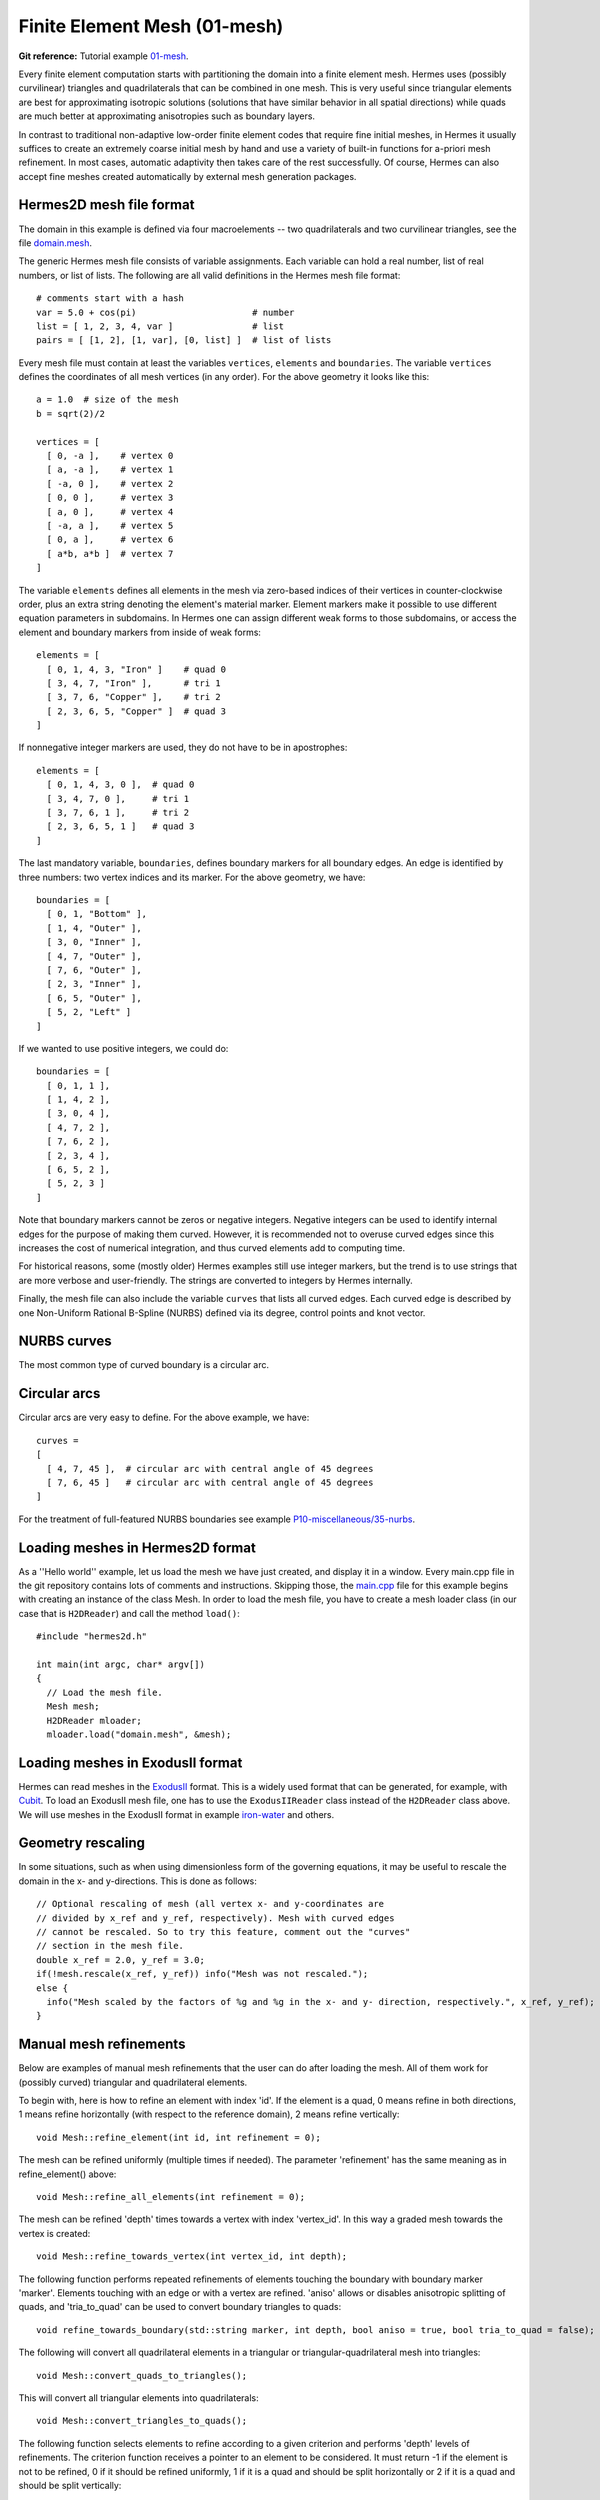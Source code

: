 Finite Element Mesh (01-mesh)
-----------------------------

**Git reference:** Tutorial example `01-mesh <http://git.hpfem.org/hermes.git/tree/HEAD:/hermes2d/tutorial/P01-linear/01-mesh>`_. 

Every finite element computation starts with partitioning the domain
into a finite element mesh. Hermes uses (possibly curvilinear) triangles and 
quadrilaterals that can be combined in one mesh. This is very useful since 
triangular elements are best for approximating isotropic solutions (solutions 
that have similar behavior in all spatial directions) while quads are much 
better at approximating anisotropies such as boundary layers.
 
In contrast to traditional non-adaptive low-order finite element codes 
that require fine initial meshes, in Hermes it usually suffices to create 
an extremely coarse initial mesh by hand and use a variety of built-in 
functions for a-priori mesh refinement. In most cases, automatic adaptivity 
then takes care of the rest successfully. Of course, Hermes can also accept 
fine meshes created automatically by external mesh generation packages. 

Hermes2D mesh file format
~~~~~~~~~~~~~~~~~~~~~~~~~

The domain in this example is defined via four macroelements -- two
quadrilaterals and two curvilinear triangles, see the file 
`domain.mesh <http://git.hpfem.org/hermes.git/blob/HEAD:/hermes2d/tutorial/P01-linear/01-mesh/domain.mesh>`_. 


.. image:: 01-mesh/simplemesh.png
   :align: center
   :width: 400
   :height: 400
   :alt: Sample finite element mesh.

The generic Hermes mesh file consists of variable assignments. Each variable can hold a real number, 
list of real numbers, or list of lists. The following are all valid definitions in 
the Hermes mesh file format::

    # comments start with a hash
    var = 5.0 + cos(pi)                      # number
    list = [ 1, 2, 3, 4, var ]               # list
    pairs = [ [1, 2], [1, var], [0, list] ]  # list of lists

Every mesh file must contain at least the variables ``vertices``, ``elements``
and ``boundaries``. The variable ``vertices`` defines the coordinates
of all mesh vertices (in any order). For the above geometry it looks like this::

    a = 1.0  # size of the mesh
    b = sqrt(2)/2

    vertices = [
      [ 0, -a ],    # vertex 0
      [ a, -a ],    # vertex 1
      [ -a, 0 ],    # vertex 2
      [ 0, 0 ],     # vertex 3
      [ a, 0 ],     # vertex 4
      [ -a, a ],    # vertex 5
      [ 0, a ],     # vertex 6
      [ a*b, a*b ]  # vertex 7
    ]

The variable ``elements`` defines all elements in the mesh via zero-based indices of their vertices in counter-clockwise order, plus an extra string denoting the element's material marker. Element markers make it possible to use different equation parameters in subdomains. In Hermes one can assign different weak forms to those subdomains, or access the element and boundary markers from inside of weak forms::

    elements = [
      [ 0, 1, 4, 3, "Iron" ]    # quad 0
      [ 3, 4, 7, "Iron" ],      # tri 1
      [ 3, 7, 6, "Copper" ],    # tri 2
      [ 2, 3, 6, 5, "Copper" ]  # quad 3
    ]

If nonnegative integer markers are used, they do not have to be in apostrophes::

    elements = [
      [ 0, 1, 4, 3, 0 ],  # quad 0
      [ 3, 4, 7, 0 ],     # tri 1
      [ 3, 7, 6, 1 ],     # tri 2
      [ 2, 3, 6, 5, 1 ]   # quad 3
    ]


The last mandatory variable, ``boundaries``, defines boundary markers for all
boundary edges. An edge is identified by three numbers: two vertex indices and 
its marker. For the above geometry, we have::

    boundaries = [
      [ 0, 1, "Bottom" ],
      [ 1, 4, "Outer" ],
      [ 3, 0, "Inner" ],
      [ 4, 7, "Outer" ],
      [ 7, 6, "Outer" ],
      [ 2, 3, "Inner" ],
      [ 6, 5, "Outer" ],
      [ 5, 2, "Left" ]
    ]

If we wanted to use positive integers, we could do::

    boundaries = [
      [ 0, 1, 1 ],
      [ 1, 4, 2 ],
      [ 3, 0, 4 ],
      [ 4, 7, 2 ],
      [ 7, 6, 2 ],
      [ 2, 3, 4 ],
      [ 6, 5, 2 ],
      [ 5, 2, 3 ]
    ]

Note that boundary markers cannot be zeros or negative integers. Negative
integers can be used to identify internal edges for the purpose of 
making them curved. However, it is recommended not to overuse curved edges
since this increases the cost of numerical integration, and thus curved
elements add to computing time.

For historical reasons, some (mostly older) Hermes examples still use 
integer markers, but the trend is to use strings that are more verbose
and user-friendly. The strings are converted to integers by Hermes 
internally. 

Finally, the mesh file can also include the variable ``curves`` that lists all
curved edges. Each curved edge is described by one Non-Uniform Rational B-Spline (NURBS)
defined via its degree, control points and knot vector. 

NURBS curves
~~~~~~~~~~~~

The most common type of curved boundary is a circular arc.

Circular arcs
~~~~~~~~~~~~~

Circular arcs are very easy to define. For the above example, we have::

    curves =
    [
      [ 4, 7, 45 ],  # circular arc with central angle of 45 degrees
      [ 7, 6, 45 ]   # circular arc with central angle of 45 degrees
    ]

For the treatment of full-featured NURBS
boundaries see example `P10-miscellaneous/35-nurbs <http://hpfem.org/hermes/doc/src/hermes2d/P10-miscellaneous/35-nurbs.html>`_. 

Loading meshes in Hermes2D format
~~~~~~~~~~~~~~~~~~~~~~~~~~~~~~~~~

As a ''Hello world'' example, let us load the mesh we have just created, and display it in a window. 
Every main.cpp file in the git repository contains lots of comments and instructions. Skipping those, 
the `main.cpp <http://git.hpfem.org/hermes.git/blob/HEAD:/hermes2d/tutorial/P01-linear/01-mesh/main.cpp>`_ 
file for this example begins with creating an instance of the class Mesh. In order to load
the mesh file, you have to create a mesh loader class (in our case that is ``H2DReader``) and
call the method ``load()``::

    #include "hermes2d.h"

    int main(int argc, char* argv[])
    {
      // Load the mesh file.
      Mesh mesh;
      H2DReader mloader;
      mloader.load("domain.mesh", &mesh);

Loading meshes in ExodusII format
~~~~~~~~~~~~~~~~~~~~~~~~~~~~~~~~~

Hermes can read meshes in the `ExodusII <http://sourceforge.net/projects/exodusii/>`_ format.
This is a widely used format that can be generated, for example, 
with `Cubit <http://cubit.sandia.gov/>`_. To load an ExodusII mesh file, 
one has to use the ``ExodusIIReader`` class instead of the ``H2DReader`` class above.
We will use meshes in the ExodusII format in example 
`iron-water <http://hpfem.org/hermes/doc/src/hermes2d/examples/neutronics/neutronics-iron-water.html>`_
and others. 

Geometry rescaling
~~~~~~~~~~~~~~~~~~

In some situations, such as when using dimensionless form of the governing equations, 
it may be useful to rescale the domain in the x- and y-directions. This is done 
as follows::

    // Optional rescaling of mesh (all vertex x- and y-coordinates are 
    // divided by x_ref and y_ref, respectively). Mesh with curved edges 
    // cannot be rescaled. So to try this feature, comment out the "curves" 
    // section in the mesh file.
    double x_ref = 2.0, y_ref = 3.0;
    if(!mesh.rescale(x_ref, y_ref)) info("Mesh was not rescaled.");
    else {
      info("Mesh scaled by the factors of %g and %g in the x- and y- direction, respectively.", x_ref, y_ref);
    }

Manual mesh refinements
~~~~~~~~~~~~~~~~~~~~~~~

Below are examples of manual mesh refinements that the user can do after loading the mesh.
All of them work for (possibly curved) triangular and quadrilateral elements. 

To begin with, here is how to refine an element with index 'id'. If the element
is a quad, 0 means refine in both directions, 1 means refine
horizontally (with respect to the reference domain), 2 means refine vertically::

    void Mesh::refine_element(int id, int refinement = 0);

The mesh can be refined uniformly (multiple times if needed). The parameter 
'refinement' has the same meaning as in refine_element() above::

    void Mesh::refine_all_elements(int refinement = 0);

The mesh can be refined 'depth' times towards a vertex with index 'vertex_id'. In this
way a graded mesh towards the vertex is created::

    void Mesh::refine_towards_vertex(int vertex_id, int depth);

The following function performs repeated refinements of elements touching 
the boundary with boundary marker 'marker'. Elements touching with an 
edge or with a vertex are refined. 'aniso' allows or disables anisotropic
splitting of quads, and 'tria_to_quad' can be used to convert boundary 
triangles to quads::

    void refine_towards_boundary(std::string marker, int depth, bool aniso = true, bool tria_to_quad = false);

The following will convert all quadrilateral elements in a triangular or 
triangular-quadrilateral mesh into triangles::

    void Mesh::convert_quads_to_triangles();

This will convert all triangular elements into quadrilaterals::

    void Mesh::convert_triangles_to_quads();

The following function selects elements to refine according to a given criterion and
performs 'depth' levels of refinements. The criterion function
receives a pointer to an element to be considered.
It must return -1 if the element is not to be refined, 0 if it
should be refined uniformly, 1 if it is a quad and should be split
horizontally or 2 if it is a quad and should be split vertically::

    void Mesh::refine_by_criterion(int (*criterion)(Element* e), int depth);

Meshes in Hermes can be arbitrarily irregular. The following function 
regularizes the mesh by refining elements with hanging nodes of
degree more than 'n'. As a result, n-irregular mesh is obtained.
If n = 0, completely regular mesh is created. In this case, however,
due to incompatible refinements, the element refinement hierarchy
is removed and all elements become top-level elements. Also, total
regularization does not work on curved elements. Returns an array of 
new element parents which can be passed to
Space::distribute_orders()::

    int* Mesh::regularize(int n);

The following function recursively removes all son elements 
of the given element and makes it active:: 

    Mesh::unrefine_element(int id);

All elements in the mesh can be unrefined using::

    Mesh::unrefine_all_elements();

See the file `src/mesh/mesh.cpp <http://git.hpfem.org/hermes.git/blob/HEAD:/hermes2d/src/mesh/mesh.cpp>`_ for more details. 

Visualizing the mesh
~~~~~~~~~~~~~~~~~~~~

The following code illustrates how to visualize the mesh using the MeshView class::

    // Display the mesh.
    // (0, 0) is the upper left corner position
    // 350 x 350 is the window size
    MeshView mview("Hello world!", new WinGeom(0, 0, 350, 350));
    mview.show(&mesh);

The class MeshView provides the method show() that displays a window showing the mesh:

.. image:: 01-mesh/meshview2.png
   :align: center
   :width: 400
   :height: 400
   :alt: Image of the mesh created via the MeshView class.

To see the graphical output, the main.cpp file should be finished with::

    // Wait for the view to be closed.
    View::wait();
    return 0;
  }
